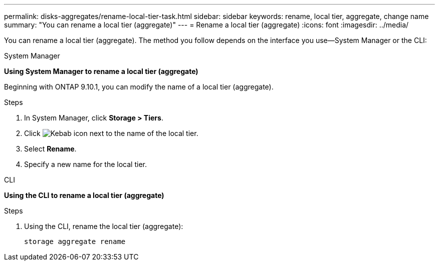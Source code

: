 ---
permalink: disks-aggregates/rename-local-tier-task.html
sidebar: sidebar
keywords: rename, local tier, aggregate, change name
summary: "You can rename a local tier (aggregate)"
---
= Rename a local tier (aggregate)
:icons: font
:imagesdir: ../media/

[.lead]
You can rename a local tier (aggregate). The method you follow depends on the interface you use&mdash;System Manager or the CLI:

[role="tabbed-block"]
====
.System Manager
--
*Using System Manager to rename a local tier (aggregate)*

Beginning with ONTAP 9.10.1, you can modify the name of a local tier (aggregate).

.Steps

. In System Manager, click *Storage > Tiers*.
. Click image:icon_kabob.gif[Kebab icon] next to the name of the local tier.
. Select *Rename*.
. Specify a new name for the local tier.
--

.CLI
--
*Using the CLI to rename a local tier (aggregate)*

.Steps
. Using the CLI, rename the local tier (aggregate):
+
`storage aggregate rename`
--
====

// IE-539, restructuring, 16 MAY 2022
